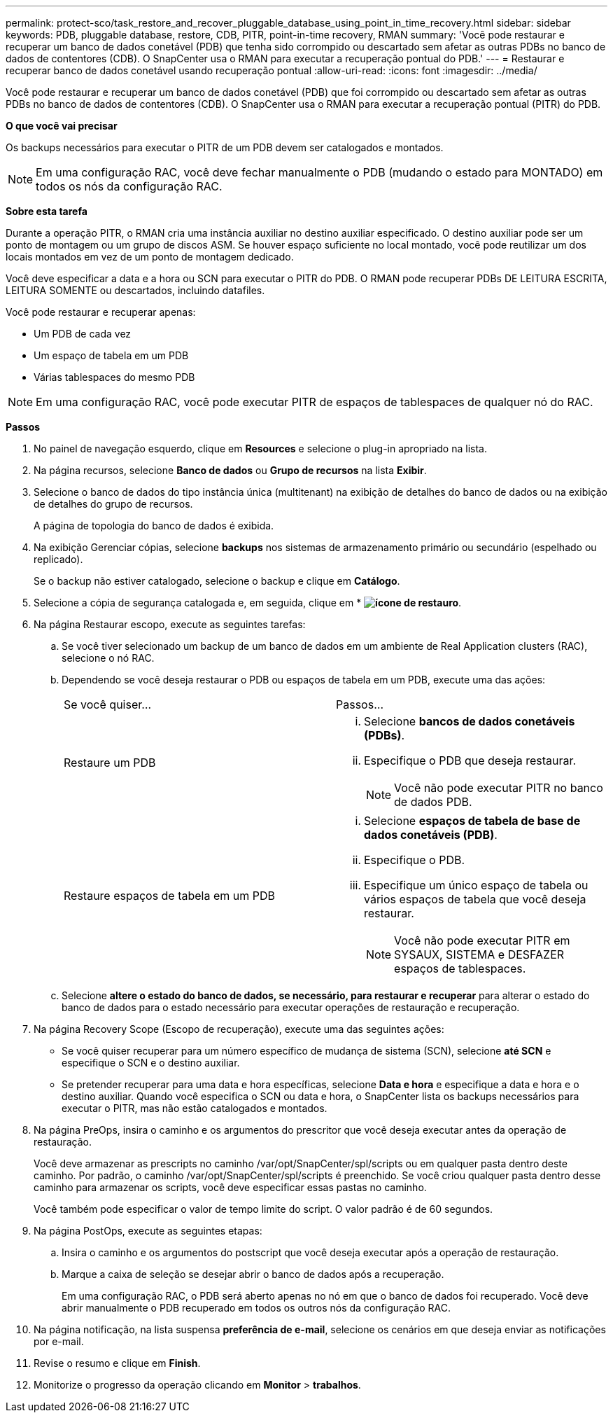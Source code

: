 ---
permalink: protect-sco/task_restore_and_recover_pluggable_database_using_point_in_time_recovery.html 
sidebar: sidebar 
keywords: PDB, pluggable database, restore, CDB, PITR, point-in-time recovery, RMAN 
summary: 'Você pode restaurar e recuperar um banco de dados conetável (PDB) que tenha sido corrompido ou descartado sem afetar as outras PDBs no banco de dados de contentores (CDB). O SnapCenter usa o RMAN para executar a recuperação pontual do PDB.' 
---
= Restaurar e recuperar banco de dados conetável usando recuperação pontual
:allow-uri-read: 
:icons: font
:imagesdir: ../media/


[role="lead"]
Você pode restaurar e recuperar um banco de dados conetável (PDB) que foi corrompido ou descartado sem afetar as outras PDBs no banco de dados de contentores (CDB). O SnapCenter usa o RMAN para executar a recuperação pontual (PITR) do PDB.

*O que você vai precisar*

Os backups necessários para executar o PITR de um PDB devem ser catalogados e montados.


NOTE: Em uma configuração RAC, você deve fechar manualmente o PDB (mudando o estado para MONTADO) em todos os nós da configuração RAC.

*Sobre esta tarefa*

Durante a operação PITR, o RMAN cria uma instância auxiliar no destino auxiliar especificado. O destino auxiliar pode ser um ponto de montagem ou um grupo de discos ASM. Se houver espaço suficiente no local montado, você pode reutilizar um dos locais montados em vez de um ponto de montagem dedicado.

Você deve especificar a data e a hora ou SCN para executar o PITR do PDB. O RMAN pode recuperar PDBs DE LEITURA ESCRITA, LEITURA SOMENTE ou descartados, incluindo datafiles.

Você pode restaurar e recuperar apenas:

* Um PDB de cada vez
* Um espaço de tabela em um PDB
* Várias tablespaces do mesmo PDB



NOTE: Em uma configuração RAC, você pode executar PITR de espaços de tablespaces de qualquer nó do RAC.

*Passos*

. No painel de navegação esquerdo, clique em *Resources* e selecione o plug-in apropriado na lista.
. Na página recursos, selecione *Banco de dados* ou *Grupo de recursos* na lista *Exibir*.
. Selecione o banco de dados do tipo instância única (multitenant) na exibição de detalhes do banco de dados ou na exibição de detalhes do grupo de recursos.
+
A página de topologia do banco de dados é exibida.

. Na exibição Gerenciar cópias, selecione *backups* nos sistemas de armazenamento primário ou secundário (espelhado ou replicado).
+
Se o backup não estiver catalogado, selecione o backup e clique em *Catálogo*.

. Selecione a cópia de segurança catalogada e, em seguida, clique em * *image:../media/restore_icon.gif["ícone de restauro"]*.
. Na página Restaurar escopo, execute as seguintes tarefas:
+
.. Se você tiver selecionado um backup de um banco de dados em um ambiente de Real Application clusters (RAC), selecione o nó RAC.
.. Dependendo se você deseja restaurar o PDB ou espaços de tabela em um PDB, execute uma das ações:
+
|===


| Se você quiser... | Passos... 


 a| 
Restaure um PDB
 a| 
... Selecione *bancos de dados conetáveis (PDBs)*.
... Especifique o PDB que deseja restaurar.
+

NOTE: Você não pode executar PITR no banco de dados PDB.





 a| 
Restaure espaços de tabela em um PDB
 a| 
... Selecione *espaços de tabela de base de dados conetáveis (PDB)*.
... Especifique o PDB.
... Especifique um único espaço de tabela ou vários espaços de tabela que você deseja restaurar.
+

NOTE: Você não pode executar PITR em SYSAUX, SISTEMA e DESFAZER espaços de tablespaces.



|===
.. Selecione *altere o estado do banco de dados, se necessário, para restaurar e recuperar* para alterar o estado do banco de dados para o estado necessário para executar operações de restauração e recuperação.


. Na página Recovery Scope (Escopo de recuperação), execute uma das seguintes ações:
+
** Se você quiser recuperar para um número específico de mudança de sistema (SCN), selecione *até SCN* e especifique o SCN e o destino auxiliar.
** Se pretender recuperar para uma data e hora específicas, selecione *Data e hora* e especifique a data e hora e o destino auxiliar. Quando você especifica o SCN ou data e hora, o SnapCenter lista os backups necessários para executar o PITR, mas não estão catalogados e montados.


. Na página PreOps, insira o caminho e os argumentos do prescritor que você deseja executar antes da operação de restauração.
+
Você deve armazenar as prescripts no caminho /var/opt/SnapCenter/spl/scripts ou em qualquer pasta dentro deste caminho. Por padrão, o caminho /var/opt/SnapCenter/spl/scripts é preenchido. Se você criou qualquer pasta dentro desse caminho para armazenar os scripts, você deve especificar essas pastas no caminho.

+
Você também pode especificar o valor de tempo limite do script. O valor padrão é de 60 segundos.

. Na página PostOps, execute as seguintes etapas:
+
.. Insira o caminho e os argumentos do postscript que você deseja executar após a operação de restauração.
.. Marque a caixa de seleção se desejar abrir o banco de dados após a recuperação.
+
Em uma configuração RAC, o PDB será aberto apenas no nó em que o banco de dados foi recuperado. Você deve abrir manualmente o PDB recuperado em todos os outros nós da configuração RAC.



. Na página notificação, na lista suspensa *preferência de e-mail*, selecione os cenários em que deseja enviar as notificações por e-mail.
. Revise o resumo e clique em *Finish*.
. Monitorize o progresso da operação clicando em *Monitor* > *trabalhos*.

